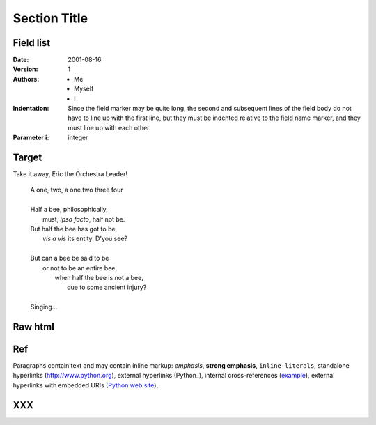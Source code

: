 ===============
 Section Title
===============

---------------
Field list
---------------

:Date: 2001-08-16
:Version: 1
:Authors: - Me
          - Myself
          - I
:Indentation: Since the field marker may be quite long, the second
   and subsequent lines of the field body do not have to line up
   with the first line, but they must be indented relative to the
   field name marker, and they must line up with each other.
:Parameter i: integer


.. _example:

----
Target
----

.. _target2:

Take it away, Eric the Orchestra Leader!

    | A one, two, a one two three four
    |
    | Half a bee, philosophically,
    |     must, *ipso facto*, half not be.
    | But half the bee has got to be,
    |     *vis a vis* its entity.  D'you see?
    |
    | But can a bee be said to be
    |     or not to be an entire bee,
    |         when half the bee is not a bee,
    |             due to some ancient injury?
    |
    | Singing...


----
Raw html
----

.. raw:: html

   <table style="width:100%">
     <tr>
       <th>Firstname</th>
       <th>Lastname</th> 
       <th>Age</th>
     </tr>
     <tr>
       <td>Jill</td>
       <td>Smith</td> 
       <td>50</td>
     </tr>
     <tr>
       <td>Eve</td>
       <td>Jackson</td> 
       <td>94</td>
     </tr>
   </table>

----
Ref
----
   

Paragraphs contain text and may contain inline markup: *emphasis*,
**strong emphasis**, ``inline literals``, standalone hyperlinks
(http://www.python.org), external hyperlinks (Python_), internal
cross-references (example_), external hyperlinks with embedded URIs
(`Python web site <http://www.python.org>`__),   

---
XXX
---

.. cusom_directive:
